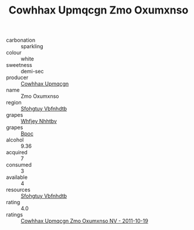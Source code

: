 :PROPERTIES:
:ID:                     4b606374-d600-40f1-8889-7f8bd4a2a348
:END:
#+TITLE: Cowhhax Upmqcgn Zmo Oxumxnso 

- carbonation :: sparkling
- colour :: white
- sweetness :: demi-sec
- producer :: [[id:3e62d896-76d3-4ade-b324-cd466bcc0e07][Cowhhax Upmqcgn]]
- name :: Zmo Oxumxnso
- region :: [[id:6769ee45-84cb-4124-af2a-3cc72c2a7a25][Sfohgtuy Vbfnhdtb]]
- grapes :: [[id:cf529785-d867-4f5d-b643-417de515cda5][Whfjey Nhhtbv]]
- grapes :: [[id:3e7e650d-931b-4d4e-9f3d-16d1e2f078c9][Bpoc]]
- alcohol :: 9.36
- acquired :: 7
- consumed :: 3
- available :: 4
- resources :: [[id:6769ee45-84cb-4124-af2a-3cc72c2a7a25][Sfohgtuy Vbfnhdtb]]
- rating :: 4.0
- ratings :: [[id:9e31393f-ed6d-4c42-9752-0b786e6b34d4][Cowhhax Upmqcgn Zmo Oxumxnso NV - 2011-10-19]]



